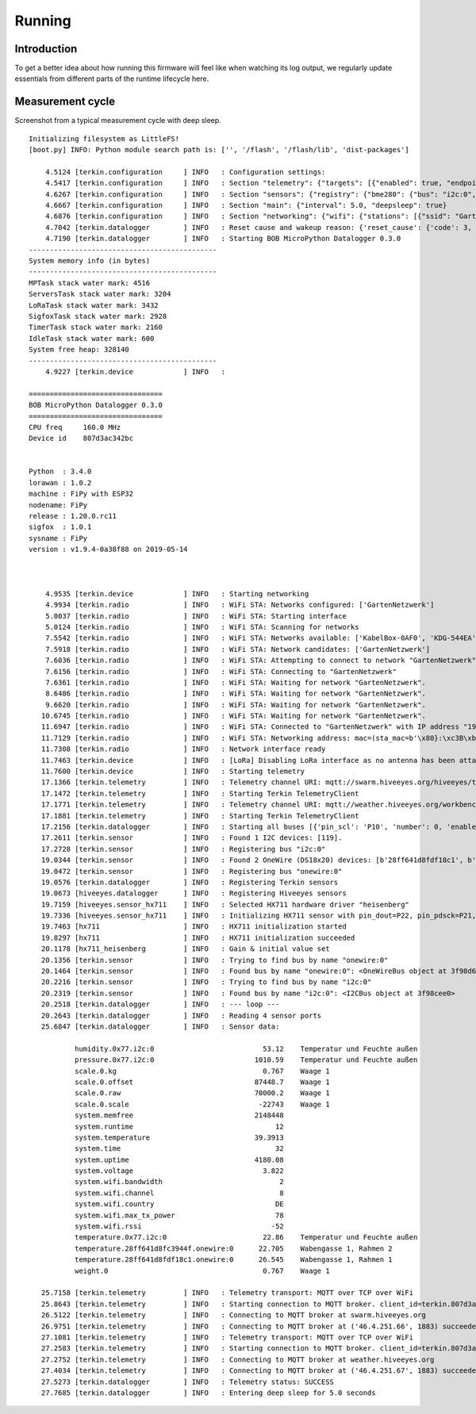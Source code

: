 #######
Running
#######


************
Introduction
************
To get a better idea about how running this firmware will feel like
when watching its log output, we regularly update essentials from
different parts of the runtime lifecycle here.


*****************
Measurement cycle
*****************

Screenshot from a typical measurement cycle with deep sleep.

::

    Initializing filesystem as LittleFS!
    [boot.py] INFO: Python module search path is: ['', '/flash', '/flash/lib', 'dist-packages']

        4.5124 [terkin.configuration     ] INFO   : Configuration settings:
        4.5417 [terkin.configuration     ] INFO   : Section "telemetry": {"targets": [{"enabled": true, "endpoint": "mqtt://swarm.hiveeyes.org", "address": {"network": "testdrive", "gateway": "area-38", "node": "fipy-workbench-01", "realm": "hiveeyes"}}, {"enabled": true, "endpoint": "mqtt://weather.hiveeyes.org", "address": {"network": "testdrive", "gateway": "area-38", "node": "fipy-workbench-01", "realm": "workbench"}}, {"enabled": false, "endpoint": "https://weather.hiveeyes.org/api", "address": {"network": "testdrive", "gateway": "area-38", "node": "fipy-amo-02-http-json", "realm": "workbench"}}, {"encode": "base64", "format": "lpp", "address": {"network": "testdrive", "gateway": "area-38", "node": "fipy-amo-02-mqtt-lpp", "realm": "workbench"}, "enabled": false, "endpoint": "mqtt://weather.hiveeyes.org"}]}
        4.6267 [terkin.configuration     ] INFO   : Section "sensors": {"registry": {"bme280": {"bus": "i2c:0", "address": 119}, "ds18x20": {"bus": "onewire:0"}, "hx711": {"offset": -73000.0, "scale": 4.424242, "pin_pdsck": "P21", "pin_dout": "P22"}}, "buses": [{"number": 0, "family": "i2c", "pin_sda": "P9", "enabled": true, "pin_scl": "P10"}, {"enabled": true, "pin_data": "P11", "number": 0, "family": "onewire"}]}
        4.6667 [terkin.configuration     ] INFO   : Section "main": {"interval": 5.0, "deepsleep": true}
        4.6876 [terkin.configuration     ] INFO   : Section "networking": {"wifi": {"stations": [{"ssid": "GartenNetzwerk", "password": "## redacted ##"}], "timeout": 15000}, "lora": {"otaa": {"region": "LoRa.EU868", "frequency": 868100000, "application_key": "## redacted ##", "datarate": 5, "application_eui": "## redacted ##"}, "antenna_attached": false}}
        4.7042 [terkin.datalogger        ] INFO   : Reset cause and wakeup reason: {'reset_cause': {'code': 3, 'message': 'DEEPSLEEP'}, 'wakeup_reason': {'code': 2, 'message': 'RTC'}}
        4.7190 [terkin.datalogger        ] INFO   : Starting BOB MicroPython Datalogger 0.3.0
    ---------------------------------------------
    System memory info (in bytes)
    ---------------------------------------------
    MPTask stack water mark: 4516
    ServersTask stack water mark: 3204
    LoRaTask stack water mark: 3432
    SigfoxTask stack water mark: 2928
    TimerTask stack water mark: 2160
    IdleTask stack water mark: 600
    System free heap: 328140
    ---------------------------------------------
        4.9227 [terkin.device            ] INFO   :

    ================================
    BOB MicroPython Datalogger 0.3.0
    ================================
    CPU freq     160.0 MHz
    Device id    807d3ac342bc


    Python  : 3.4.0
    lorawan : 1.0.2
    machine : FiPy with ESP32
    nodename: FiPy
    release : 1.20.0.rc11
    sigfox  : 1.0.1
    sysname : FiPy
    version : v1.9.4-0a38f88 on 2019-05-14



        4.9535 [terkin.device            ] INFO   : Starting networking
        4.9934 [terkin.radio             ] INFO   : WiFi STA: Networks configured: ['GartenNetzwerk']
        5.0037 [terkin.radio             ] INFO   : WiFi STA: Starting interface
        5.0124 [terkin.radio             ] INFO   : WiFi STA: Scanning for networks
        7.5542 [terkin.radio             ] INFO   : WiFi STA: Networks available: ['KabelBox-0AF0', 'KDG-544EA', 'Telekom_FON', 'DIRECT-DA-HP ENVY 4520 series', 'Vodafone Homespot', 'gigacube-2CFD', 'Leonardo', 'GartenNetzwerk', 'hausbuch', 'WLAN-MP9KW6', 'BKA Ueberwachungswagen', 'FRITZ!Box 7430 WP', 'DIRECT-oe-BRAVIA', 'FRITZ!Box 6490 Cable', 'Vodafone Hotspot', 'zrwguests', 'HITRON-9A60', 'Leonardo2', 'KabelBox-4484', 'DIRECT-51-HP OfficeJet 4650']
        7.5918 [terkin.radio             ] INFO   : WiFi STA: Network candidates: ['GartenNetzwerk']
        7.6036 [terkin.radio             ] INFO   : WiFi STA: Attempting to connect to network "GartenNetzwerk"
        7.6156 [terkin.radio             ] INFO   : WiFi STA: Connecting to "GartenNetzwerk"
        7.6361 [terkin.radio             ] INFO   : WiFi STA: Waiting for network "GartenNetzwerk".
        8.6486 [terkin.radio             ] INFO   : WiFi STA: Waiting for network "GartenNetzwerk".
        9.6620 [terkin.radio             ] INFO   : WiFi STA: Waiting for network "GartenNetzwerk".
       10.6745 [terkin.radio             ] INFO   : WiFi STA: Waiting for network "GartenNetzwerk".
       11.6947 [terkin.radio             ] INFO   : WiFi STA: Connected to "GartenNetzwerk" with IP address "192.168.178.143"
       11.7129 [terkin.radio             ] INFO   : WiFi STA: Networking address: mac=(sta_mac=b'\x80}:\xc3B\xbc', ap_mac=b'\x80}:\xc3B\xbd'), ifconfig=('192.168.178.143', '255.255.255.0', '192.168.178.1', '192.168.178.1')
       11.7308 [terkin.radio             ] INFO   : Network interface ready
       11.7463 [terkin.device            ] INFO   : [LoRa] Disabling LoRa interface as no antenna has been attached. ATTENTION: Running LoRa without antenna will wreck your device.
       11.7600 [terkin.device            ] INFO   : Starting telemetry
       17.1366 [terkin.telemetry         ] INFO   : Telemetry channel URI: mqtt://swarm.hiveeyes.org/hiveeyes/testdrive/area-38/fipy-workbench-01
       17.1472 [terkin.telemetry         ] INFO   : Starting Terkin TelemetryClient
       17.1771 [terkin.telemetry         ] INFO   : Telemetry channel URI: mqtt://weather.hiveeyes.org/workbench/testdrive/area-38/fipy-workbench-01
       17.1881 [terkin.telemetry         ] INFO   : Starting Terkin TelemetryClient
       17.2156 [terkin.datalogger        ] INFO   : Starting all buses [{'pin_scl': 'P10', 'number': 0, 'enabled': True, 'family': 'i2c', 'pin_sda': 'P9'}, {'enabled': True, 'pin_data': 'P11', 'number': 0, 'family': 'onewire'}]
       17.2611 [terkin.sensor            ] INFO   : Found 1 I2C devices: [119].
       17.2728 [terkin.sensor            ] INFO   : Registering bus "i2c:0"
       19.0344 [terkin.sensor            ] INFO   : Found 2 OneWire (DS18x20) devices: [b'28ff641d8fdf18c1', b'28ff641d8fc3944f'].
       19.0472 [terkin.sensor            ] INFO   : Registering bus "onewire:0"
       19.0576 [terkin.datalogger        ] INFO   : Registering Terkin sensors
       19.0673 [hiveeyes.datalogger      ] INFO   : Registering Hiveeyes sensors
       19.7159 [hiveeyes.sensor_hx711    ] INFO   : Selected HX711 hardware driver "heisenberg"
       19.7336 [hiveeyes.sensor_hx711    ] INFO   : Initializing HX711 sensor with pin_dout=P22, pin_pdsck=P21, gain=128, scale=4.424242, offset=-73000.0
       19.7463 [hx711                    ] INFO   : HX711 initialization started
       19.8297 [hx711                    ] INFO   : HX711 initialization succeeded
       20.1178 [hx711_heisenberg         ] INFO   : Gain & initial value set
       20.1356 [terkin.sensor            ] INFO   : Trying to find bus by name "onewire:0"
       20.1464 [terkin.sensor            ] INFO   : Found bus by name "onewire:0": <OneWireBus object at 3f98d620>
       20.2216 [terkin.sensor            ] INFO   : Trying to find bus by name "i2c:0"
       20.2319 [terkin.sensor            ] INFO   : Found bus by name "i2c:0": <I2CBus object at 3f98cee0>
       20.2518 [terkin.datalogger        ] INFO   : --- loop ---
       20.2643 [terkin.datalogger        ] INFO   : Reading 4 sensor ports
       25.6847 [terkin.datalogger        ] INFO   : Sensor data:

               humidity.0x77.i2c:0                          53.12    Temperatur und Feuchte außen
               pressure.0x77.i2c:0                        1010.59    Temperatur und Feuchte außen
               scale.0.kg                                   0.767    Waage 1
               scale.0.offset                             87448.7    Waage 1
               scale.0.raw                                70000.2    Waage 1
               scale.0.scale                               -22743    Waage 1
               system.memfree                             2148448
               system.runtime                                  12
               system.temperature                         39.3913
               system.time                                     32
               system.uptime                              4180.08
               system.voltage                               3.822
               system.wifi.bandwidth                            2
               system.wifi.channel                              8
               system.wifi.country                             DE
               system.wifi.max_tx_power                        78
               system.wifi.rssi                               -52
               temperature.0x77.i2c:0                       22.86    Temperatur und Feuchte außen
               temperature.28ff641d8fc3944f.onewire:0      22.705    Wabengasse 1, Rahmen 2
               temperature.28ff641d8fdf18c1.onewire:0      26.545    Wabengasse 1, Rahmen 1
               weight.0                                     0.767    Waage 1

       25.7158 [terkin.telemetry         ] INFO   : Telemetry transport: MQTT over TCP over WiFi
       25.8643 [terkin.telemetry         ] INFO   : Starting connection to MQTT broker. client_id=terkin.807d3ac342bc, netloc=swarm.hiveeyes.org
       26.5122 [terkin.telemetry         ] INFO   : Connecting to MQTT broker at swarm.hiveeyes.org
       26.9751 [terkin.telemetry         ] INFO   : Connecting to MQTT broker at ('46.4.251.66', 1883) succeeded
       27.1081 [terkin.telemetry         ] INFO   : Telemetry transport: MQTT over TCP over WiFi
       27.2583 [terkin.telemetry         ] INFO   : Starting connection to MQTT broker. client_id=terkin.807d3ac342bc, netloc=weather.hiveeyes.org
       27.2752 [terkin.telemetry         ] INFO   : Connecting to MQTT broker at weather.hiveeyes.org
       27.4034 [terkin.telemetry         ] INFO   : Connecting to MQTT broker at ('46.4.251.67', 1883) succeeded
       27.5273 [terkin.datalogger        ] INFO   : Telemetry status: SUCCESS
       27.7685 [terkin.datalogger        ] INFO   : Entering deep sleep for 5.0 seconds
